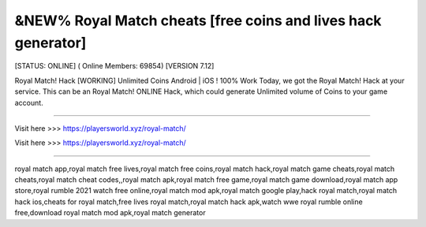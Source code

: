 &NEW% Royal Match cheats [free coins and lives hack generator]
~~~~~~~~~~~~
[STATUS: ONLINE] ( Online Members: 69854) [VERSION 7.12]

Royal Match! Hack [WORKING] Unlimited Coins Android | iOS ! 100% Work Today, we got the Royal Match! Hack at your service. This can be an Royal Match! ONLINE Hack, which could generate Unlimited volume of Coins to your game account.

------------------------------------

Visit here >>> https://playersworld.xyz/royal-match/

Visit here >>> https://playersworld.xyz/royal-match/

-----------------------------------

royal match app,royal match free lives,royal match free coins,royal match hack,royal match game cheats,royal match cheats,royal match cheat codes,,royal match apk,royal match free game,royal match game download,royal match app store,royal rumble 2021 watch free online,royal match mod apk,royal match google play,hack royal match,royal match hack ios,cheats for royal match,free lives royal match,royal match hack apk,watch wwe royal rumble online free,download royal match mod apk,royal match generator
